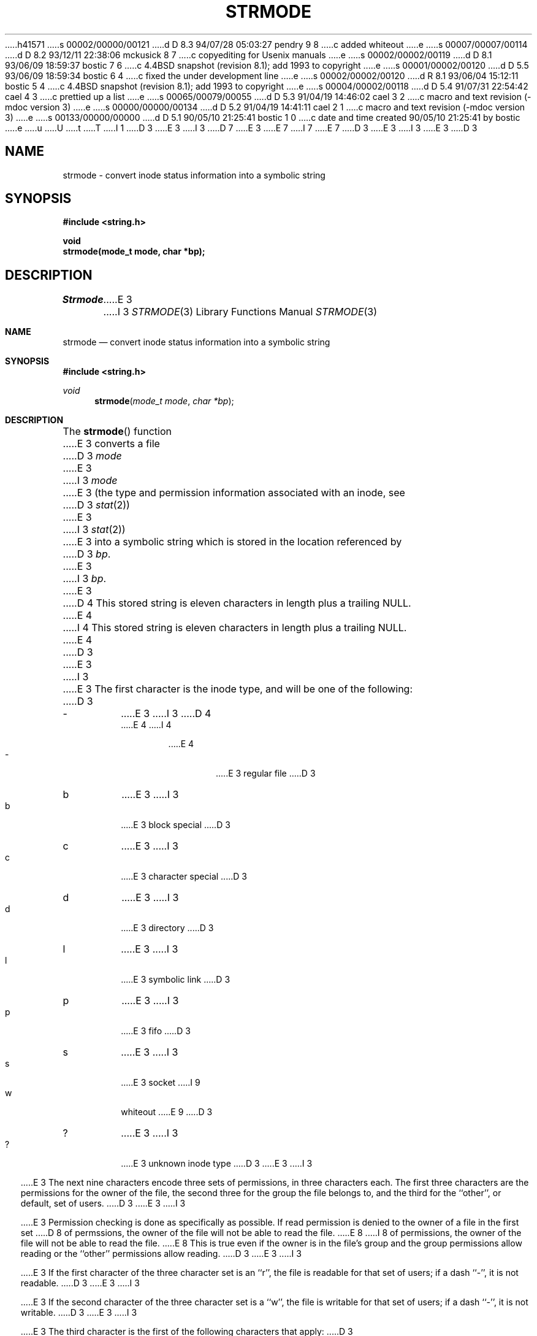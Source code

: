 h41571
s 00002/00000/00121
d D 8.3 94/07/28 05:03:27 pendry 9 8
c added whiteout
e
s 00007/00007/00114
d D 8.2 93/12/11 22:38:06 mckusick 8 7
c copyediting for Usenix manuals
e
s 00002/00002/00119
d D 8.1 93/06/09 18:59:37 bostic 7 6
c 4.4BSD snapshot (revision 8.1); add 1993 to copyright
e
s 00001/00002/00120
d D 5.5 93/06/09 18:59:34 bostic 6 4
c fixed the under development line
e
s 00002/00002/00120
d R 8.1 93/06/04 15:12:11 bostic 5 4
c 4.4BSD snapshot (revision 8.1); add 1993 to copyright
e
s 00004/00002/00118
d D 5.4 91/07/31 22:54:42 cael 4 3
c prettied up a list
e
s 00065/00079/00055
d D 5.3 91/04/19 14:46:02 cael 3 2
c macro and text revision (-mdoc version 3)
e
s 00000/00000/00134
d D 5.2 91/04/19 14:41:11 cael 2 1
c macro and text revision (-mdoc version 3)
e
s 00133/00000/00000
d D 5.1 90/05/10 21:25:41 bostic 1 0
c date and time created 90/05/10 21:25:41 by bostic
e
u
U
t
T
I 1
D 3
.\" Copyright (c) 1990 The Regents of the University of California.
E 3
I 3
D 7
.\" Copyright (c) 1990, 1991 The Regents of the University of California.
E 3
.\" All rights reserved.
E 7
I 7
.\" Copyright (c) 1990, 1991, 1993
.\"	The Regents of the University of California.  All rights reserved.
E 7
.\"
.\" %sccs.include.redist.man%
.\"
D 3
.\"	%W% (Berkeley) %G%
E 3
I 3
.\"     %W% (Berkeley) %G%
E 3
.\"
D 3
.TH STRMODE 3 "%Q%"
.UC 7
.SH NAME
strmode \- convert inode status information into a symbolic string
.SH SYNOPSIS
.nf
.ft B
#include <string.h>

void
strmode(mode_t mode, char *bp);
.ft R
.fi
.SH DESCRIPTION
.I Strmode
E 3
I 3
.Dd %Q%
.Dt STRMODE 3
.Os
.Sh NAME
.Nm strmode
.Nd convert inode status information into a symbolic string
.Sh SYNOPSIS
.Fd #include <string.h>
.Ft void
.Fn strmode "mode_t mode" "char *bp"
.Sh DESCRIPTION
The
.Fn strmode
function
E 3
converts a file
D 3
.I mode
E 3
I 3
.Fa mode
E 3
(the type and permission information associated with an inode, see
D 3
.IR stat (2))
E 3
I 3
.Xr stat 2 )
E 3
into a symbolic string which is stored in the location referenced by
D 3
.IR bp .
E 3
I 3
.Fa bp .
E 3
D 4
This stored string is eleven characters in length plus a trailing NULL.
E 4
I 4
This stored string is eleven characters in length plus a trailing
.Dv NULL .
E 4
D 3
.PP
E 3
I 3
.Pp
E 3
The first character is the inode type, and will be one of the following:
D 3
.TP
\-
E 3
I 3
D 4
.Bl -tag -width xxxx
E 4
I 4
.Pp
.Bl -tag -width flag -offset indent -compact
E 4
.It \-
E 3
regular file
D 3
.br
.ns
.TP
b
E 3
I 3
.It b
E 3
block special
D 3
.br
.ns
.TP
c
E 3
I 3
.It c
E 3
character special
D 3
.br
.ns
.TP
d
E 3
I 3
.It d
E 3
directory
D 3
.br
.ns
.TP
l
E 3
I 3
.It l
E 3
symbolic link
D 3
.br
.ns
.TP
p
E 3
I 3
.It p
E 3
fifo
D 3
.br
.ns
.TP
s
E 3
I 3
.It s
E 3
socket
I 9
.It w
whiteout
E 9
D 3
.br
.ns
.TP
?
E 3
I 3
.It ?
E 3
unknown inode type
D 3
.PP
E 3
I 3
.El
.Pp
E 3
The next nine characters encode three sets of permissions, in three
characters each.
The first three characters are the permissions for the owner of the
file, the second three for the group the file belongs to, and the
third for the ``other'', or default, set of users.
D 3
.PP
E 3
I 3
.Pp
E 3
Permission checking is done as specifically as possible.
If read permission is denied to the owner of a file in the first set
D 8
of permssions, the owner of the file will not be able to read the file.
E 8
I 8
of permissions, the owner of the file will not be able to read the file.
E 8
This is true even if the owner is in the file's group and the group
permissions allow reading or the ``other'' permissions allow reading.
D 3
.PP
E 3
I 3
.Pp
E 3
If the first character of the three character set is an ``r'', the file is
readable for that set of users; if a dash ``\-'', it is not readable.
D 3
.PP
E 3
I 3
.Pp
E 3
If the second character of the three character set is a ``w'', the file is
writable for that set of users; if a dash ``\-'', it is not writable.
D 3
.PP
E 3
I 3
.Pp
E 3
The third character is the first of the following characters that apply:
D 3
.TP
S
E 3
I 3
.Bl -tag -width xxxx
.It S
E 3
If the character is part of the owner permissions and the file is not
D 8
executable or the directory is not searchable, by the owner, and the
E 8
I 8
executable or the directory is not searchable by the owner, and the
E 8
set-user-id bit is set.
D 3
.TP
S
E 3
I 3
.It S
E 3
If the character is part of the group permissions and the file is not
D 8
executable or the directory is not searchable, by the group, and the
E 8
I 8
executable or the directory is not searchable by the group, and the
E 8
set-group-id bit is set.
D 3
.TP
T
E 3
I 3
.It T
E 3
If the character is part of the other permissions and the file is not
D 8
executable or the directory is not searchable, by others, and the ``sticky''
E 8
I 8
executable or the directory is not searchable by others, and the ``sticky''
E 8
D 3
(S_ISVTX) bit is set.
.TP
s
E 3
I 3
.Pq Dv S_ISVTX
bit is set.
.It s
E 3
If the character is part of the owner permissions and the file is
D 8
executable or the directory searchable, by the owner, and the set-user-id
E 8
I 8
executable or the directory searchable by the owner, and the set-user-id
E 8
bit is set.
D 3
.TP
s
E 3
I 3
.It s
E 3
If the character is part of the group permissions and the file is
D 8
executable or the directory searchable, by the group, and the set-group-id
E 8
I 8
executable or the directory searchable by the group, and the set-group-id
E 8
bit is set.
D 3
.TP
t
E 3
I 3
.It t
E 3
If the character is part of the other permissions and the file is
D 8
executable or the directory searchable, by others, and the ``sticky''
E 8
I 8
executable or the directory searchable by others, and the ``sticky''
E 8
D 3
(S_ISVTX) bit is set.
.TP
x
E 3
I 3
.Pq Dv S_ISVTX
bit is set.
.It x
E 3
The file is executable or the directory is searchable.
D 3
.TP
\-
E 3
I 3
.It \-
E 3
None of the above apply.
D 3
.PP
E 3
I 3
.El
.Pp
E 3
The last character is a plus sign ``+'' if any there are any alternate
or additional access control methods associated with the inode, otherwise
it will be a space.
D 3
.SH RETURN VALUE
.I Strmode
E 3
I 3
.Sh RETURN VALUES
The
.Fn strmode
function
E 3
always returns 0.
D 3
.SH SEE ALSO
chmod(1), find(1), stat(2), getmode(3), setmode(3)
E 3
I 3
.Sh SEE ALSO
.Xr chmod 1 ,
.Xr find 1 ,
.Xr stat 2 ,
.Xr getmode 3 ,
.Xr setmode 3
.Sh HISTORY
The
.Fn strmode
D 6
function
.Ud .
E 6
I 6
function first appeared in 4.4BSD.
E 6
E 3
E 1
